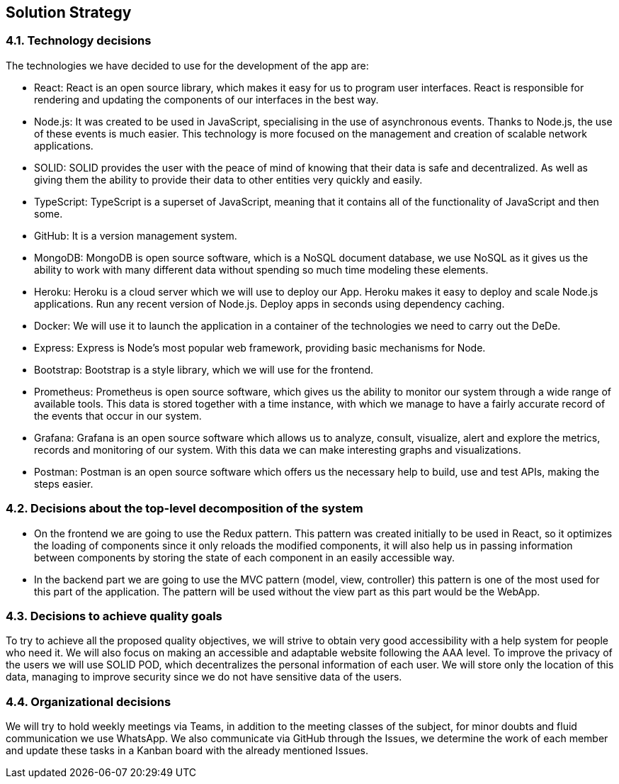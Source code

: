 [[section-solution-strategy]]
== Solution Strategy

[role="arc42help"]

=== 4.1. Technology decisions

The technologies we have decided to use for the development of the app are:

- React: React is an open source library, which makes it easy for us to program user interfaces. React is responsible for rendering and updating the components of our interfaces in the best way.

- Node.js: It was created to be used in JavaScript, specialising in the use of asynchronous events. Thanks to Node.js, the use of these events is much easier. This technology is more focused on the management and creation of scalable network applications.

- SOLID: SOLID provides the user with the peace of mind of knowing that their data is safe and decentralized. As well as giving them the ability to provide their data to other entities very quickly and easily.

- TypeScript: TypeScript is a superset of JavaScript, meaning that it contains all of the functionality of JavaScript and then some.

- GitHub: It is a version management system.

- MongoDB: MongoDB is open source software, which is a NoSQL document database, we use NoSQL as it gives us the ability to work with many different data without spending so much time modeling these elements.

- Heroku: Heroku is a cloud server which we will use to deploy our App. Heroku makes it easy to deploy and scale Node.js applications. Run any recent version of Node.js. Deploy apps in seconds using dependency caching.

- Docker: We will use it to launch the application in a container of the technologies we need to carry out the DeDe. 

- Express: Express is Node's most popular web framework, providing basic mechanisms for Node. 

- Bootstrap: Bootstrap is a style library, which we will use for the frontend.

- Prometheus: Prometheus is open source software, which gives us the ability to monitor our system through a wide range of available tools. This data is stored together with a time instance, with which we manage to have a fairly accurate record of the events that occur in our system.

- Grafana: Grafana is an open source software which allows us to analyze, consult, visualize, alert and explore the metrics, records and monitoring of our system. With this data we can make interesting graphs and visualizations.

- Postman: Postman is an open source software which offers us the necessary help to build, use and test APIs, making the steps easier.

=== 4.2. Decisions about the top-level decomposition of the system

- On the frontend we are going to use the Redux pattern. This pattern was created initially to be used in React, so it optimizes the loading of components since it only reloads the modified components, it will also help us in passing information between components by storing the state of each component in an easily accessible way.

- In the backend part we are going to use the MVC pattern (model, view, controller) this pattern is one of the most used for this part of the application. The pattern will be used without the view part as this part would be the WebApp. 

=== 4.3. Decisions to achieve quality goals

To try to achieve all the proposed quality objectives, we will strive to obtain very good accessibility with a help system for people who need it. We will also focus on making an accessible and adaptable website following the AAA level. To improve the privacy of the users we will use SOLID POD, which decentralizes the personal information of each user. We will store only the location of this data, managing to improve security since we do not have sensitive data of the users.

=== 4.4. Organizational decisions

We will try to hold weekly meetings via Teams, in addition to the meeting classes of the subject, for minor doubts and fluid communication we use WhatsApp. We also communicate via GitHub through the Issues, we determine the work of each member and update these tasks in a Kanban board with the already mentioned Issues.

